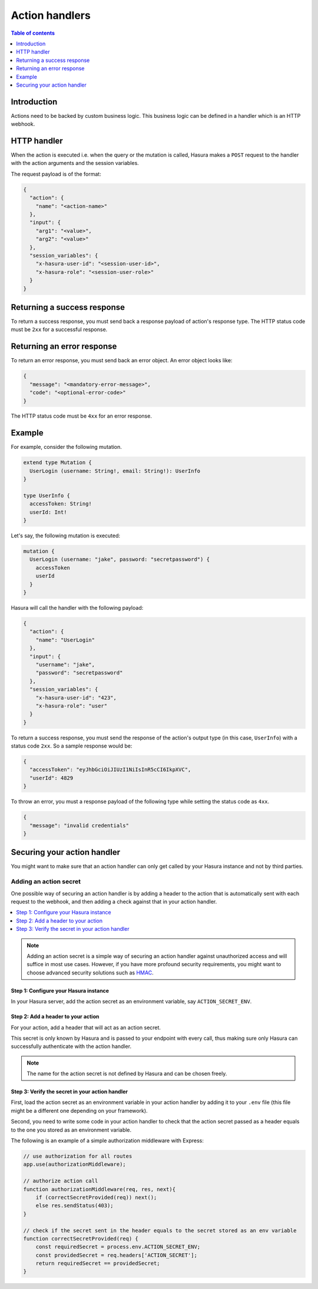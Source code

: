 .. meta::
   :description: Action handlers for Hasura actions
   :keywords: hasura, docs, actions, handlers

.. _action_handlers:

Action handlers
===============

.. contents:: Table of contents
  :backlinks: none
  :depth: 1
  :local:

Introduction
------------

Actions need to be backed by custom business logic. This business logic can be
defined in a handler which is an HTTP webhook.


HTTP handler
------------

When the action is executed i.e. when the query or the mutation is called, Hasura makes a ``POST`` request to the
handler with the action arguments and the session variables.

The request payload is of the format:

.. code-block:: json

    {
      "action": {
        "name": "<action-name>"
      },
      "input": {
        "arg1": "<value>",
        "arg2": "<value>"
      },
      "session_variables": {
        "x-hasura-user-id": "<session-user-id>",
        "x-hasura-role": "<session-user-role>"
      }
    }


Returning a success response
----------------------------

To return a success response, you must send back a response payload of action's
response type. The HTTP status code must be ``2xx`` for a successful response.

Returning an error response
---------------------------

To return an error response, you must send back an error object.
An error object looks like:

.. code-block:: json

    {
      "message": "<mandatory-error-message>",
      "code": "<optional-error-code>"
    }

The HTTP status code must be ``4xx`` for an error response.


Example
-------

For example, consider the following mutation.

.. code-block:: graphql

    extend type Mutation {
      UserLogin (username: String!, email: String!): UserInfo
    }

    type UserInfo {
      accessToken: String!
      userId: Int!
    }

Let's say, the following mutation is executed:

.. code-block:: graphql

    mutation {
      UserLogin (username: "jake", password: "secretpassword") {
        accessToken
        userId
      }
    }


Hasura will call the handler with the following payload:

.. code-block:: json

    {
      "action": {
        "name": "UserLogin"
      },  
      "input": {
        "username": "jake",
        "password": "secretpassword"
      },
      "session_variables": {
        "x-hasura-user-id": "423",
        "x-hasura-role": "user"
      }
    }

To return a success response, you must send the response of the action's output
type (in this case, ``UserInfo``) with a status code ``2xx``. So a sample
response would be:

.. code-block:: json

    {
      "accessToken": "eyJhbGciOiJIUzI1NiIsInR5cCI6IkpXVC",
      "userId": 4829
    }

To throw an error, you must a response payload of the following type while
setting the status code as ``4xx``.

.. code-block:: json

   {
     "message": "invalid credentials"
   }

.. _securing_action_handlers:

Securing your action handler
----------------------------

You might want to make sure that an action handler can only get called by your
Hasura instance and not by third parties.

Adding an action secret
^^^^^^^^^^^^^^^^^^^^^^^

One possible way of securing an action handler is by adding a header to the action
that is automatically sent with each request to the webhook, and then adding a check
against that in your action handler.

.. contents::
  :backlinks: none
  :depth: 1
  :local:

.. note::

  Adding an action secret is a simple way of securing an action
  handler against unauthorized access and will suffice in most use cases.
  However, if you have more profound security requirements, you might want to choose advanced
  security solutions such as `HMAC <https://en.wikipedia.org/wiki/HMAC>`__.


Step 1: Configure your Hasura instance
**************************************

In your Hasura server, add the action secret as an
environment variable, say ``ACTION_SECRET_ENV``.

Step 2: Add a header to your action
***********************************

For your action, add a header that will act as an action secret.

.. rst-class:: api_tabs
.. tabs::

  .. tab:: Console

     Head to the ``Actions -> [action-name]`` tab in the console and scroll down to ``Headers``.
     You can now configure an action secret by adding a header:

     .. thumbnail:: /img/graphql/manual/actions/action-secret-header.png
        :alt: Console action secret
        :width: 75%

     Then hit ``Save``.

  .. tab:: CLI

     Go to ``metadata/actions.yaml`` in the Hasura project directory.

     Update the definition of your action by adding the action secret as a header:

     .. code-block:: yaml
       :emphasize-lines: 7-9

           - actions
             - name: actionName
               definition:
                  kind: synchronous
                  handler: http://localhost:3000
                forward_client_headers: true
                headers:
                  - name: ACTION_SECRET
                    value_from_env: ACTION_SECRET_ENV

     Save the changes and run ``hasura metadata apply`` to set the
     headers.

  .. tab:: Via API

    Headers can be set when creating :ref:`creating <create_actions>` or :ref:`updating <update_action>` an action via the metadata API.

    .. code-block:: http
      :emphasize-lines: 12-17

      POST /v1/query HTTP/1.1
      Content-Type: application/json
      X-Hasura-Role: admin

      {
        "type": "create_action",
        "args": {
          "name": "addNumbers",
          "definition": {
            "kind": "synchronous",
            "type": "query",
            "headers": [
              {
                "name": "ACTION_SECRET",
                "value_from_env": "ACTION_SECRET_ENV"
              }
            ],
            "arguments": [
              {
                "name": "numbers",
                "type": "[Int]!"
              }
            ],
            "output_type": "AddResult",
            "handler": "https://hasura-actions-demo.glitch.me/addNumbers"
          }
        }
      }

    .. note::

      Before creating an action via the :ref:`create_action metadata API <create_actions>`, all custom types need to be defined via the :ref:`set_custom_types metadata API <set_custom_types>`.


This secret is only known by Hasura and is passed to your endpoint with every call,
thus making sure only Hasura can successfully authenticate with the action handler.

.. note::

    The name for the action secret is not defined by Hasura and can be chosen freely.

Step 3: Verify the secret in your action handler
************************************************

First, load the action secret as an environment variable in your action handler by adding it to your ``.env`` file
(this file might be a different one depending on your framework).

Second, you need to write some code in your action handler to check that the action secret
passed as a header equals to the one you stored as an environment variable.

The following is an example of a simple authorization middleware with Express:

.. code-block:: javascript

    // use authorization for all routes
    app.use(authorizationMiddleware);

    // authorize action call
    function authorizationMiddleware(req, res, next){
        if (correctSecretProvided(req)) next();
        else res.sendStatus(403);
    }

    // check if the secret sent in the header equals to the secret stored as an env variable
    function correctSecretProvided(req) {
        const requiredSecret = process.env.ACTION_SECRET_ENV;
        const providedSecret = req.headers['ACTION_SECRET'];
        return requiredSecret == providedSecret;
    }

